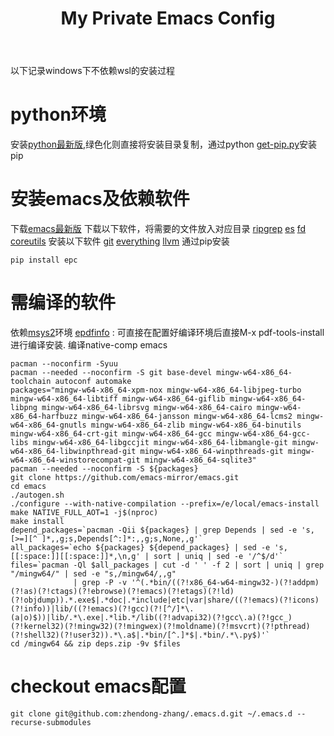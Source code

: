 #+TITLE: My Private Emacs Config
以下记录windows下不依赖wsl的安装过程
* python环境
安装[[https://www.python.org/ftp/python/][python最新版]],绿色化则直接将安装目录复制，通过python [[https://bootstrap.pypa.io/get-pip.py][get-pip.py]]安装pip
* 安装emacs及依赖软件
下载[[https://corwin.bru.st/emacs-28/][emacs最新版]]
下载以下软件，将需要的文件放入对应目录
[[https://github.com/BurntSushi/ripgrep/releases][ripgrep]]
[[https://www.voidtools.com/zh-cn/downloads/][es]]
[[https://github.com/sharkdp/fd/releases][fd]]
[[https://udomain.dl.sourceforge.net/project/gnuwin32/coreutils/5.3.0/coreutils-5.3.0-bin.zip][coreutils]]
安装以下软件
[[https://gitforwindows.org/][git]]
[[https://www.voidtools.com/zh-cn/downloads/][everything]]
[[https://github.com/llvm/llvm-project/releases][llvm]]
通过pip安装
#+begin_src shell
  pip install epc
#+end_src
* 需编译的软件
依赖[[https://github.com/msys2/msys2-installer/releases][msys2]]环境
[[https://github.com/vedang/pdf-tools#compiling-and-installing-the-epdfinfo-server-from-source-on-windows][epdfinfo]] : 可直接在配置好编译环境后直接M-x pdf-tools-install进行编译安装.
编译native-comp emacs
#+begin_src shell
  pacman --noconfirm -Syuu
  pacman --needed --noconfirm -S git base-devel mingw-w64-x86_64-toolchain autoconf automake
  packages="mingw-w64-x86_64-xpm-nox mingw-w64-x86_64-libjpeg-turbo mingw-w64-x86_64-libtiff mingw-w64-x86_64-giflib mingw-w64-x86_64-libpng mingw-w64-x86_64-librsvg mingw-w64-x86_64-cairo mingw-w64-x86_64-harfbuzz mingw-w64-x86_64-jansson mingw-w64-x86_64-lcms2 mingw-w64-x86_64-gnutls mingw-w64-x86_64-zlib mingw-w64-x86_64-binutils mingw-w64-x86_64-crt-git mingw-w64-x86_64-gcc mingw-w64-x86_64-gcc-libs mingw-w64-x86_64-libgccjit mingw-w64-x86_64-libmangle-git mingw-w64-x86_64-libwinpthread-git mingw-w64-x86_64-winpthreads-git mingw-w64-x86_64-winstorecompat-git mingw-w64-x86_64-sqlite3"
  pacman --needed --noconfirm -S ${packages}
  git clone https://github.com/emacs-mirror/emacs.git
  cd emacs
  ./autogen.sh
  ./configure --with-native-compilation --prefix=/e/local/emacs-install
  make NATIVE_FULL_AOT=1 -j$(nproc)
  make install
  depend_packages=`pacman -Qii ${packages} | grep Depends | sed -e 's,[>=][^ ]*,,g;s,Depends[^:]*:,,g;s,None,,g'`
  all_packages=`echo ${packages} ${depend_packages} | sed -e 's,[[:space:]][[:space:]]*,\n,g' | sort | uniq | sed -e '/^$/d'`
  files=`pacman -Ql $all_packages | cut -d ' ' -f 2 | sort | uniq | grep "/mingw64/" | sed -e "s,/mingw64/,,g"
                | grep -P -v '^(.*bin/((?!x86_64-w64-mingw32-)(?!addpm)(?!as)(?!ctags)(?!ebrowse)(?!emacs)(?!etags)(?!ld)(?!objdump)).*.exe$|.*doc|.*include|etc|var|share/((?!emacs)(?!icons)(?!info))|lib/((?!emacs)(?!gcc)(?![^/]*\.(a|o)$))|lib/.*\.exe|.*lib.*/lib((?!advapi32)(?!gcc\.a)(?!gcc_)(?!kernel32)(?!mingw32)(?!mingwex)(?!moldname)(?!msvcrt)(?!pthread)(?!shell32)(?!user32)).*\.a$|.*bin/[^.]*$|.*bin/.*\.py$)'`
  cd /mingw64 && zip deps.zip -9v $files
#+end_src
* checkout emacs配置
#+begin_src shell
  git clone git@github.com:zhendong-zhang/.emacs.d.git ~/.emacs.d --recurse-submodules
#+end_src
